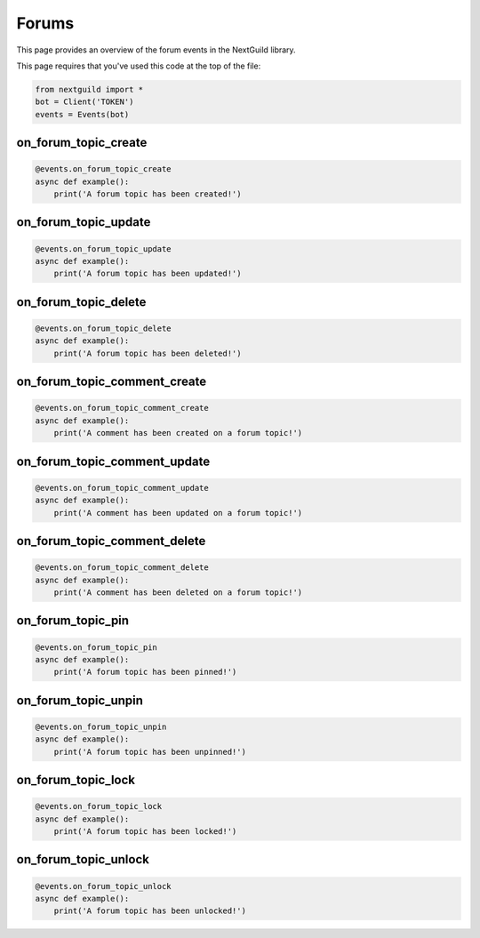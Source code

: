 Forums
===========

This page provides an overview of the forum events in the NextGuild library.

This page requires that you've used this code at the top of the file:

.. code-block:: python

    from nextguild import *
    bot = Client('TOKEN')
    events = Events(bot)

on_forum_topic_create 
--------

.. code-block:: python

    @events.on_forum_topic_create
    async def example():
        print('A forum topic has been created!')

on_forum_topic_update
--------

.. code-block:: python

    @events.on_forum_topic_update
    async def example():
        print('A forum topic has been updated!')

on_forum_topic_delete
--------

.. code-block:: python

    @events.on_forum_topic_delete
    async def example():
        print('A forum topic has been deleted!')

on_forum_topic_comment_create
--------

.. code-block:: python

    @events.on_forum_topic_comment_create
    async def example():
        print('A comment has been created on a forum topic!')

on_forum_topic_comment_update
--------

.. code-block:: python

    @events.on_forum_topic_comment_update
    async def example():
        print('A comment has been updated on a forum topic!')

on_forum_topic_comment_delete
--------

.. code-block:: python

    @events.on_forum_topic_comment_delete
    async def example():
        print('A comment has been deleted on a forum topic!')

on_forum_topic_pin
--------

.. code-block:: python

    @events.on_forum_topic_pin
    async def example():
        print('A forum topic has been pinned!')

on_forum_topic_unpin
--------

.. code-block:: python

    @events.on_forum_topic_unpin
    async def example():
        print('A forum topic has been unpinned!')

on_forum_topic_lock
--------

.. code-block:: python

    @events.on_forum_topic_lock
    async def example():
        print('A forum topic has been locked!')

on_forum_topic_unlock
--------

.. code-block:: python

    @events.on_forum_topic_unlock
    async def example():
        print('A forum topic has been unlocked!')




